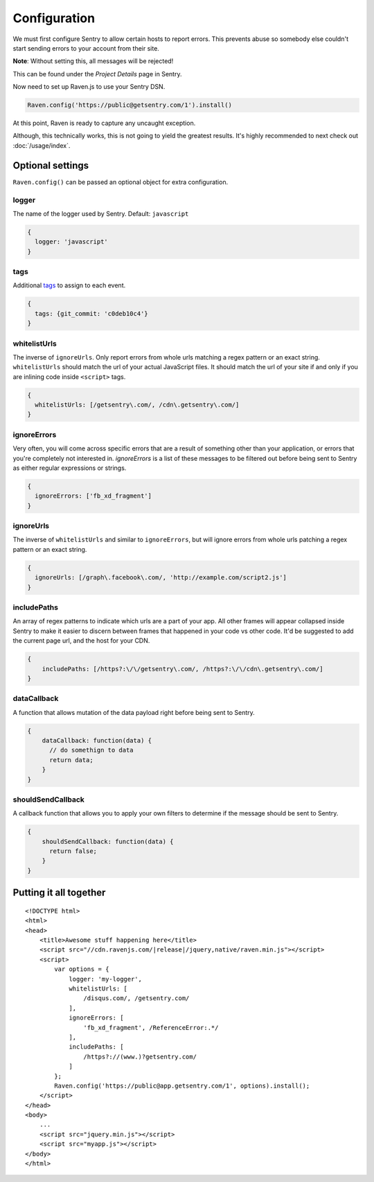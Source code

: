 Configuration
=============

We must first configure Sentry to allow certain hosts to report errors. This prevents abuse so somebody else couldn't start sending errors to your account from their site.

**Note**: Without setting this, all messages will be rejected!

This can be found under the *Project Details* page in Sentry.

.. image:: http://i.imgur.com/S09MeSM.png

Now need to set up Raven.js to use your Sentry DSN.

.. code-block:: javascript

    Raven.config('https://public@getsentry.com/1').install()

At this point, Raven is ready to capture any uncaught exception.

Although, this technically works, this is not going to yield the greatest results. It's highly recommended to next check out :doc:`/usage/index`.

Optional settings
~~~~~~~~~~~~~~~~~

``Raven.config()`` can be passed an optional object for extra configuration.

logger
------

The name of the logger used by Sentry. Default: ``javascript``

.. code-block:: javascript

    {
      logger: 'javascript'
    }

.. _config-whitelist-urls:

tags
----

Additional `tags <https://www.getsentry.com/docs/tags/>`__ to assign to each event.

.. code-block:: javascript

    {
      tags: {git_commit: 'c0deb10c4'}
    }

whitelistUrls
-------------

The inverse of ``ignoreUrls``. Only report errors from whole urls matching a regex pattern or an exact string. ``whitelistUrls`` should match the url of your actual JavaScript files. It should match the url of your site if and only if you are inlining code inside ``<script>`` tags.

.. code-block:: javascript

    {
      whitelistUrls: [/getsentry\.com/, /cdn\.getsentry\.com/]
    }

ignoreErrors
------------

Very often, you will come across specific errors that are a result of something other than your application, or errors that you're completely not interested in. `ignoreErrors` is a list of these messages to be filtered out before being sent to Sentry as either regular expressions or strings.

.. code-block:: javascript

    {
      ignoreErrors: ['fb_xd_fragment']
    }

ignoreUrls
----------

The inverse of ``whitelistUrls`` and similar to ``ignoreErrors``, but will ignore errors from whole urls patching a regex pattern or an exact string.

.. code-block:: javascript

    {
      ignoreUrls: [/graph\.facebook\.com/, 'http://example.com/script2.js']
    }

includePaths
------------

An array of regex patterns to indicate which urls are a part of your app. All other frames will appear collapsed inside Sentry to make it easier to discern between frames that happened in your code vs other code. It'd be suggested to add the current page url, and the host for your CDN.

.. code-block:: javascript

    {
        includePaths: [/https?:\/\/getsentry\.com/, /https?:\/\/cdn\.getsentry\.com/]
    }

dataCallback
------------

A function that allows mutation of the data payload right before being sent to Sentry.

.. code-block:: javascript

    {
        dataCallback: function(data) {
          // do somethign to data
          return data;
        }
    }

shouldSendCallback
------------------

A callback function that allows you to apply your own filters to determine if the message should be sent to Sentry.

.. code-block:: javascript

    {
        shouldSendCallback: function(data) {
          return false;
        }
    }

Putting it all together
~~~~~~~~~~~~~~~~~~~~~~~

.. parsed-literal::

    <!DOCTYPE html>
    <html>
    <head>
        <title>Awesome stuff happening here</title>
        <script src="//cdn.ravenjs.com/|release|/jquery,native/raven.min.js"></script>
        <script>
            var options = {
                logger: 'my-logger',
                whitelistUrls: [
                    /disqus\.com/, /getsentry\.com/
                ],
                ignoreErrors: [
                    'fb_xd_fragment', /ReferenceError:.*/
                ],
                includePaths: [
                    /https?:\/\/(www\.)?getsentry\.com/
                ]
            };
            Raven.config('https://public@app.getsentry.com/1', options).install();
        </script>
    </head>
    <body>
        ...
        <script src="jquery.min.js"></script>
        <script src="myapp.js"></script>
    </body>
    </html>
